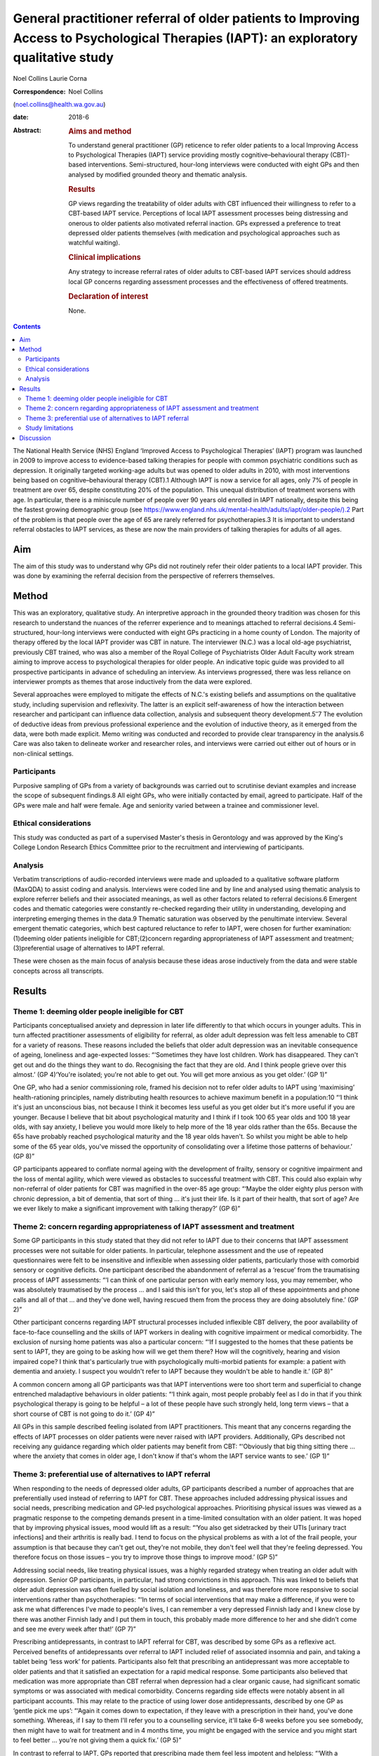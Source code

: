 =======================================================================================================================================
General practitioner referral of older patients to Improving Access to Psychological Therapies (IAPT): an exploratory qualitative study
=======================================================================================================================================



Noel Collins
Laurie Corna

:Correspondence: Noel Collins
(noel.collins@health.wa.gov.au)

:date: 2018-6

:Abstract:
   .. rubric:: Aims and method
      :name: sec_a1

   To understand general practitioner (GP) reticence to refer older
   patients to a local Improving Access to Psychological Therapies
   (IAPT) service providing mostly cognitive–behavioural therapy
   (CBT)-based interventions. Semi-structured, hour-long interviews were
   conducted with eight GPs and then analysed by modified grounded
   theory and thematic analysis.

   .. rubric:: Results
      :name: sec_a2

   GP views regarding the treatability of older adults with CBT
   influenced their willingness to refer to a CBT-based IAPT service.
   Perceptions of local IAPT assessment processes being distressing and
   onerous to older patients also motivated referral inaction. GPs
   expressed a preference to treat depressed older patients themselves
   (with medication and psychological approaches such as watchful
   waiting).

   .. rubric:: Clinical implications
      :name: sec_a3

   Any strategy to increase referral rates of older adults to CBT-based
   IAPT services should address local GP concerns regarding assessment
   processes and the effectiveness of offered treatments.

   .. rubric:: Declaration of interest
      :name: sec_a4

   None.


.. contents::
   :depth: 3
..

The National Health Service (NHS) England ‘Improved Access to
Psychological Therapies’ (IAPT) program was launched in 2009 to improve
access to evidence-based talking therapies for people with common
psychiatric conditions such as depression. It originally targeted
working-age adults but was opened to older adults in 2010, with most
interventions being based on cognitive–behavioural therapy (CBT).1
Although IAPT is now a service for all ages, only 7% of people in
treatment are over 65, despite constituting 20% of the population. This
unequal distribution of treatment worsens with age. In particular, there
is a miniscule number of people over 90 years old enrolled in IAPT
nationally, despite this being the fastest growing demographic group
(see
https://www.england.nhs.uk/mental-health/adults/iapt/older-people/).2
Part of the problem is that people over the age of 65 are rarely
referred for psychotherapies.3 It is important to understand referral
obstacles to IAPT services, as these are now the main providers of
talking therapies for adults of all ages.

.. _sec1-1:

Aim
===

The aim of this study was to understand why GPs did not routinely refer
their older patients to a local IAPT provider. This was done by
examining the referral decision from the perspective of referrers
themselves.

.. _sec2:

Method
======

This was an exploratory, qualitative study. An interpretive approach in
the grounded theory tradition was chosen for this research to understand
the nuances of the referrer experience and to meanings attached to
referral decisions.4 Semi-structured, hour-long interviews were
conducted with eight GPs practicing in a home county of London. The
majority of therapy offered by the local IAPT provider was CBT in
nature. The interviewer (N.C.) was a local old-age psychiatrist,
previously CBT trained, who was also a member of the Royal College of
Psychiatrists Older Adult Faculty work stream aiming to improve access
to psychological therapies for older people. An indicative topic guide
was provided to all prospective participants in advance of scheduling an
interview. As interviews progressed, there was less reliance on
interviewer prompts as themes that arose inductively from the data were
explored.

Several approaches were employed to mitigate the effects of N.C.'s
existing beliefs and assumptions on the qualitative study, including
supervision and reflexivity. The latter is an explicit self-awareness of
how the interaction between researcher and participant can influence
data collection, analysis and subsequent theory
development.5\ :sup:`–`\ 7 The evolution of deductive ideas from
previous professional experience and the evolution of inductive theory,
as it emerged from the data, were both made explicit. Memo writing was
conducted and recorded to provide clear transparency in the analysis.6
Care was also taken to delineate worker and researcher roles, and
interviews were carried out either out of hours or in non-clinical
settings.

.. _sec2-1:

Participants
------------

Purposive sampling of GPs from a variety of backgrounds was carried out
to scrutinise deviant examples and increase the scope of subsequent
findings.8 All eight GPs, who were initially contacted by email, agreed
to participate. Half of the GPs were male and half were female. Age and
seniority varied between a trainee and commissioner level.

.. _sec2-2:

Ethical considerations
----------------------

This study was conducted as part of a supervised Master's thesis in
Gerontology and was approved by the King's College London Research
Ethics Committee prior to the recruitment and interviewing of
participants.

.. _sec2-3:

Analysis
--------

Verbatim transcriptions of audio-recorded interviews were made and
uploaded to a qualitative software platform (MaxQDA) to assist coding
and analysis. Interviews were coded line and by line and analysed using
thematic analysis to explore referrer beliefs and their associated
meanings, as well as other factors related to referral decisions.6
Emergent codes and thematic categories were constantly re-checked
regarding their utility in understanding, developing and interpreting
emerging themes in the data.9 Thematic saturation was observed by the
penultimate interview. Several emergent thematic categories, which best
captured reluctance to refer to IAPT, were chosen for further
examination: (1)deeming older patients ineligible for CBT;(2)concern
regarding appropriateness of IAPT assessment and
treatment;(3)preferential usage of alternatives to IAPT referral.

These were chosen as the main focus of analysis because these ideas
arose inductively from the data and were stable concepts across all
transcripts.

.. _sec3:

Results
=======

.. _sec3-1:

Theme 1: deeming older people ineligible for CBT
------------------------------------------------

Participants conceptualised anxiety and depression in later life
differently to that which occurs in younger adults. This in turn
affected practitioner assessments of eligibility for referral, as older
adult depression was felt less amenable to CBT for a variety of reasons.
These reasons included the beliefs that older adult depression was an
inevitable consequence of ageing, loneliness and age-expected losses:
“‘Sometimes they have lost children. Work has disappeared. They can't
get out and do the things they want to do. Recognising the fact that
they are old. And I think people grieve over this almost.’ (GP 4)‘You're
isolated; you're not able to get out. You will get more anxious as you
get older.’ (GP 1)”

One GP, who had a senior commissioning role, framed his decision not to
refer older adults to IAPT using ‘maximising’ health-rationing
principles, namely distributing health resources to achieve maximum
benefit in a population:10 “‘I think it's just an unconscious bias, not
because I think it becomes less useful as you get older but it's more
useful if you are younger. Because I believe that bit about
psychological maturity and I think if I took 100 65 year olds and 100 18
year olds, with say anxiety, I believe you would more likely to help
more of the 18 year olds rather than the 65s. Because the 65s have
probably reached psychological maturity and the 18 year olds haven't. So
whilst you might be able to help some of the 65 year olds, you've missed
the opportunity of consolidating over a lifetime those patterns of
behaviour.’ (GP 8)”

GP participants appeared to conflate normal ageing with the development
of frailty, sensory or cognitive impairment and the loss of mental
agility, which were viewed as obstacles to successful treatment with
CBT. This could also explain why non-referral of older patients for CBT
was magnified in the over-85 age group: “‘Maybe the older eighty plus
person with chronic depression, a bit of dementia, that sort of thing …
it's just their life. Is it part of their health, that sort of age? Are
we ever likely to make a significant improvement with talking therapy?’
(GP 6)”

.. _sec3-2:

Theme 2: concern regarding appropriateness of IAPT assessment and treatment
---------------------------------------------------------------------------

Some GP participants in this study stated that they did not refer to
IAPT due to their concerns that IAPT assessment processes were not
suitable for older patients. In particular, telephone assessment and the
use of repeated questionnaires were felt to be insensitive and
inflexible when assessing older patients, particularly those with
comorbid sensory or cognitive deficits. One participant described the
abandonment of referral as a ‘rescue’ from the traumatising process of
IAPT assessments: “‘I can think of one particular person with early
memory loss, you may remember, who was absolutely traumatised by the
process … and I said this isn't for you, let's stop all of these
appointments and phone calls and all of that … and they've done well,
having rescued them from the process they are doing absolutely fine.’
(GP 2)”

Other participant concerns regarding IAPT structural processes included
inflexible CBT delivery, the poor availability of face-to-face
counselling and the skills of IAPT workers in dealing with cognitive
impairment or medical comorbidity. The exclusion of nursing home
patients was also a particular concern: “‘If I suggested to the homes
that these patients be sent to IAPT, they are going to be asking how
will we get them there? How will the cognitively, hearing and vision
impaired cope? I think that's particularly true with psychologically
multi-morbid patients for example: a patient with dementia and anxiety.
I suspect you wouldn't refer to IAPT because they wouldn't be able to
handle it.’ (GP 8)”

A common concern among all GP participants was that IAPT interventions
were too short term and superficial to change entrenched maladaptive
behaviours in older patients: “‘I think again, most people probably feel
as I do in that if you think psychological therapy is going to be
helpful – a lot of these people have such strongly held, long term views
– that a short course of CBT is not going to do it.’ (GP 4)”

All GPs in this sample described feeling isolated from IAPT
practitioners. This meant that any concerns regarding the effects of
IAPT processes on older patients were never raised with IAPT providers.
Additionally, GPs described not receiving any guidance regarding which
older patients may benefit from CBT: “‘Obviously that big thing sitting
there … where the anxiety that comes in older age, I don't know if
that's whom the IAPT service wants to see.’ (GP 1)”

.. _sec3-3:

Theme 3: preferential use of alternatives to IAPT referral
----------------------------------------------------------

When responding to the needs of depressed older adults, GP participants
described a number of approaches that are preferentially used instead of
referring to IAPT for CBT. These approaches included addressing physical
issues and social needs, prescribing medication and GP-led psychological
approaches. Prioritising physical issues was viewed as a pragmatic
response to the competing demands present in a time-limited consultation
with an older patient. It was hoped that by improving physical issues,
mood would lift as a result: “‘You also get sidetracked by their UTIs
[urinary tract infections] and their arthritis is really bad. I tend to
focus on the physical problems as with a lot of the frail people, your
assumption is that because they can't get out, they're not mobile, they
don't feel well that they're feeling depressed. You therefore focus on
those issues – you try to improve those things to improve mood.’ (GP 5)”

Addressing social needs, like treating physical issues, was a highly
regarded strategy when treating an older adult with depression. Senior
GP participants, in particular, had strong convictions in this approach.
This was linked to beliefs that older adult depression was often fuelled
by social isolation and loneliness, and was therefore more responsive to
social interventions rather than psychotherapies: “‘In terms of social
interventions that may make a difference, if you were to ask me what
differences I've made to people's lives, I can remember a very depressed
Finnish lady and I knew close by there was another Finnish lady and I
put them in touch, this probably made more difference to her and she
didn't come and see me every week after that!’ (GP 7)”

Prescribing antidepressants, in contrast to IAPT referral for CBT, was
described by some GPs as a reflexive act. Perceived benefits of
antidepressants over referral to IAPT included relief of associated
insomnia and pain, and taking a tablet being ‘less work’ for patients.
Participants also felt that prescribing an antidepressant was more
acceptable to older patients and that it satisfied an expectation for a
rapid medical response. Some participants also believed that medication
was more appropriate than CBT referral when depression had a clear
organic cause, had significant somatic symptoms or was associated with
medical comorbidity. Concerns regarding side effects were notably absent
in all participant accounts. This may relate to the practice of using
lower dose antidepressants, described by one GP as ‘gentle pick me ups’:
“‘Again it comes down to expectation, if they leave with a prescription
in their hand, you've done something. Whereas, if I say to them I'll
refer you to a counselling service, it'll take 6–8 weeks before you see
somebody, then might have to wait for treatment and in 4 months time,
you might be engaged with the service and you might start to feel
better … you're not giving them a quick fix.’ (GP 5)”

In contrast to referral to IAPT, GPs reported that prescribing made them
feel less impotent and helpless: “‘With a depressed elderly, you worry
that they are going to wait so long [for CBT]. I must do something in
the interim. Doctors hate that hopeless feeling. You know what you need
to do, but you can't access that.’ (GP 5)”

GPs described using their own psychological skills with older patients
with depression rather than referring them to CBT. These approaches
included supportive counselling, exploratory brief therapy and problem
solving. Like prescribing medication, these strategies were deemed
within the GP's control: “‘You learn the older you get that some people
just want to acknowledge an issue and they have it within themselves,
and having acknowledged and having told someone like their GP about it,
that they're able then to go away … and … change their thinking about
it.’ (GP 2)”

Watchful waiting was frequently used as a tried-and-trusted approach to
treating elderly people with depression in primary care. This
intervention, centred on regular review but without active
pharmacotherapy or psychotherapy, was felt by participants to be a
tangible and containing approach compared with referral to IAPT for CBT:
“‘I think it's the personal support and contact, the commitment. Because
quite often people who I think need a lot of support, I will book the
next appointment whilst they are in the room and give them that piece of
paper. So again, it's that tangible thing. Even if I don't think they
need medication, I will say let's find an appointment. And they will go
out and come back.’ (GP 4)”

Some participants felt confident in delivering simpler CBT interventions
themselves, such as behavioural activation, activity scheduling and
challenging negative thinking. The willingness and desire to improve
these skills, even within the constraints of brief consultations, was
most clearly expressed by a GP registrar: “‘I think the more you learn
about CBT, the more you can do very basic interventions yourself with
some patients. We've been encouraged to do that and deliver very basic
CBT ourselves. In the 10 minute consultation!’ (GP 5)”

.. _sec3-4:

Study limitations
-----------------

The findings presented here must be interpreted in light of the study's
limitations. The IAPT service referred to in this study was reported by
local GPs to only offer only CBT-based therapies. Participants had
strong views regarding the use of CBT in older patients and this clearly
influenced willingness to refer to their local service. The findings of
this study cannot be generalised to the experiences of other GPs with
other IAPT providers. Additionally, the sample comprised GP participants
in only one semi-rural locality with little ethnic diversity. This meant
that the experiences of more urban-based GPs working with multicultural
populations were also absent. The scope of the project precluded a
larger sample size, but data saturation was achieved by the seventh
interview. Notwithstanding these caveats, this study does provide some
insight into the reasons for underutilisation of IAPT services by older
adults.

.. _sec4:

Discussion
==========

The GP respondents in this study gave a wide range of clear reasons for
their reluctance to refer their older patients to a local IAPT provider
offering mostly CBT. These include the belief that older adult
depression was an inevitable consequence of ageing and therefore more
difficult to treat with CBT. This is consistent with previous research
showing how depression in older adults can be viewed as a ‘justifiable’
consequence of ageing due to age-expected losses and social changes, and
therefore less in need of treatment.11\ :sup:`–`\ 13 This view may in
turn relate to historical comments by Freud, e.g. ‘above the age of 50
the elasticity of mental processes on which treatment depends is, as a
rule lacking – old people are no longer educable’, still having an
enduring effect on medical practitioners.3

In general, GP participants in this study viewed IAPT assessment
processes as inflexible, insensitive and potentially traumatising for
older adults. This is compatible with existing concerns that CBT can be
too protocol driven, measurement focused and inflexible for older
patients.14\ :sup:`,`\ 15 There appeared to be some ‘frail-ist’ views
where the older, more frail, depressed individuals in particular were
deemed the least likely to benefit from or access CBT and therefore were
ineligible for referral. The treatment preferences of GPs in this study
are consistent with existing research showing that some GPs prefer
simpler and more exploratory counselling rather than a manualised
approach like CBT,16 and that they believe that pharmacotherapy offers
quicker relief to people with depression compared with a talking
therapy.17

The results of this study point to strategies that could achieve higher
referral rates for older patients to IAPT services. Increased
co-location of IAPT therapists into primary care would be a good
starting point in promoting CBT as an effective treatment for older
people, who often have higher rates of adherence and completion of
therapy than younger patients.15\ :sup:`,`\ 18 Some IAPT providers could
aim to offer a greater range of other modalities of treatment to older
patients and publicise these increased options to referring GPs. IAPT
providers could also revise assessment processes, such as the use of
simpler rating scales of improvement, to address concerns regarding
onerous outcome measurement. The use of tele-health could also be
trialled to improve access for those with mobility impairments and those
living in residential homes.19 IAPT supervisors could also take on an
active role in training carers in residential homes to deliver basic CBT
techniques to depressed, older and frail adults who are currently
disenfranchised by poor access to conventional face-to-face treatment.20
It is hoped that this paper helps raise the profile of unequal access to
psychological therapies for older adults and that some of the suggested
strategies derived from this study's findings can be trialled by some
IAPT services to improve the situation.

**Noel Collins** is a consultant psychiatrist at the Greater Southern
Mental Health Service, Albany, Australia. **Laurie Corna** is a senior
lecturer at the Institute of Gerontology, Department of Global Health &
Social Medicine, King's College London, UK.
